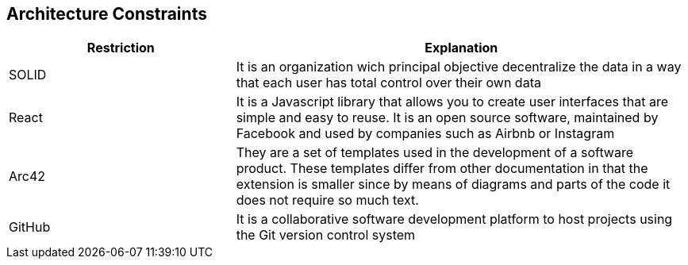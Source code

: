 [[section-architecture-constraints]]
== Architecture Constraints

****

[options="header",cols="1,2"]
|===
| Restriction | Explanation
| SOLID | It is an organization wich principal objective decentralize the data in a way that each user has total control over their own data 
| React | It is a Javascript library that allows you to create user interfaces that are simple and easy to reuse. It is an open source software, maintained by Facebook and used by companies such as Airbnb or Instagram
| Arc42 | They are a set of templates used in the development of a software product. These templates differ from other documentation in that the extension is smaller since by means of diagrams and parts of the code it does not require so much text.
| GitHub | It is a collaborative software development platform to host projects using the Git version control system


|===

****
